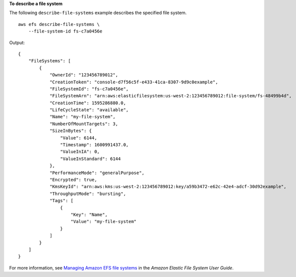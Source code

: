 **To describe a file system**

The following ``describe-file-systems`` example describes the specified file system. ::

    aws efs describe-file-systems \
        --file-system-id fs-c7a0456e

Output::

    {
        "FileSystems": [
            {
                "OwnerId": "123456789012",
                "CreationToken": "console-d7f56c5f-e433-41ca-8307-9d9c0example",
                "FileSystemId": "fs-c7a0456e",
                "FileSystemArn": "arn:aws:elasticfilesystem:us-west-2:123456789012:file-system/fs-48499b4d",
                "CreationTime": 1595286880.0,
                "LifeCycleState": "available",
                "Name": "my-file-system",
                "NumberOfMountTargets": 3,
                "SizeInBytes": {
                    "Value": 6144,
                    "Timestamp": 1600991437.0,
                    "ValueInIA": 0,
                    "ValueInStandard": 6144
                },
                "PerformanceMode": "generalPurpose",
                "Encrypted": true,
                "KmsKeyId": "arn:aws:kms:us-west-2:123456789012:key/a59b3472-e62c-42e4-adcf-30d92example",
                "ThroughputMode": "bursting",
                "Tags": [
                    {
                        "Key": "Name",
                        "Value": "my-file-system"
                    }
                ]
            }
        ]
    }

For more information, see `Managing Amazon EFS file systems <https://docs.aws.amazon.com/efs/latest/ug/managing.html>`__ in the *Amazon Elastic File System User Guide*.
